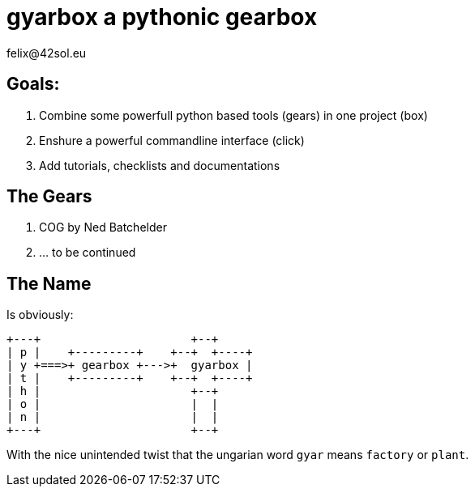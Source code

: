 = gyarbox a pythonic gearbox
felix@42sol.eu
:experimental:

== Goals:

. Combine some powerfull python based tools (gears) in one project (box)
. Enshure a powerful commandline interface (click)
. Add tutorials, checklists and documentations

== The Gears

. COG by Ned Batchelder
. ... to be continued

== The Name
Is obviously:

[ditaa]
....
+---+                      +--+
| p |    +---------+    +--+  +----+
| y +===>+ gearbox +--->+  gyarbox |
| t |    +---------+    +--+  +----+
| h |                      +--+
| o |                      |  |
| n |                      |  |
+---+                      +--+
....

With the nice unintended twist that the ungarian word `gyar`
means `factory` or `plant`.


